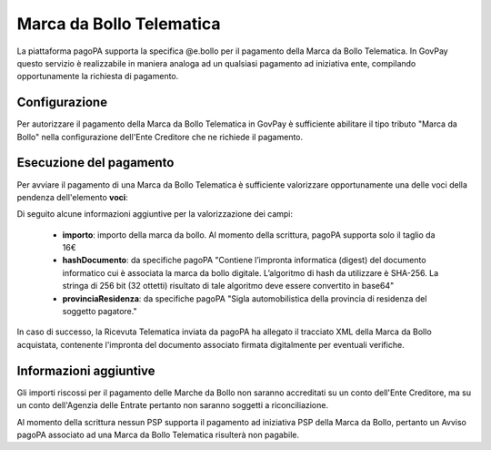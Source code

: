 .. _howto_bollo:

Marca da Bollo Telematica
==========================

La piattaforma pagoPA supporta la specifica @e.bollo per il pagamento della Marca da Bollo Telematica. In GovPay
questo servizio è realizzabile in maniera analoga ad un qualsiasi pagamento ad iniziativa ente, compilando opportunamente 
la richiesta di pagamento.

Configurazione
~~~~~~~~~~~~~~

Per autorizzare il pagamento della Marca da Bollo Telematica in GovPay è sufficiente abilitare il tipo tributo "Marca da Bollo" nella
configurazione dell'Ente Creditore che ne richiede il pagamento.

Esecuzione del pagamento
~~~~~~~~~~~~~~~~~~~~~~~~

Per avviare il pagamento di una Marca da Bollo Telematica è sufficiente valorizzare opportunamente
una delle voci della pendenza dell'elemento **voci**:

.. code-block:: json
    :caption: Esempio di pagamento Imposta di bollo
    
    {
      ...
      "voci":
      [
         {
         "idVocePendenza": "12345_1",
         "importo": 16.00,
         "descrizione": "MBT per certificato anagrafico prot 123456",
         "tipoBollo": "Imposta di bollo",
         "hashDocumento": "a/CWqtFtCEyA/ymBySahGSaqKMiak5mlX3BoX0jupy8=",
         "provinciaResidenza": "RO"
         }
      ]
      ...
    }

Di seguito alcune informazioni aggiuntive per la valorizzazione dei campi:

  - **importo**: importo della marca da bollo. Al momento della scrittura, pagoPA supporta solo il taglio da 16€
  - **hashDocumento**: da specifiche pagoPA "Contiene l’impronta informatica (digest) del documento informatico cui è associata la marca da bollo digitale. L’algoritmo di hash da utilizzare è SHA-256. La stringa di 256 bit (32 ottetti) risultato di tale algoritmo deve essere convertito in base64"
  - **provinciaResidenza**: da specifiche pagoPA "Sigla automobilistica della provincia di residenza del soggetto pagatore."

In caso di successo, la Ricevuta Telematica inviata da pagoPA ha allegato il tracciato XML della Marca da Bollo acquistata,
contenente l'impronta del documento associato firmata digitalmente per eventuali verifiche.

.. code-block:: xml
    :caption: Esempio di Marca da Bollo
    
	<?xml version="1.0" encoding="UTF-8"?>
	<marcaDaBollo xmlns="http://www.agenziaentrate.gov.it/2014/MarcaDaBollo" xmlns:ns2="http://www.w3.org/2000/09/xmldsig#">
	   <PSP>
	      <CodiceFiscale>99999999999</CodiceFiscale>
	      <Denominazione>Banco di Ponzi S.p.A.</Denominazione>
	   </PSP>
	   <IUBD>5079389115013</IUBD>
	   <OraAcquisto>2021-07-27T11:48:02+0200</OraAcquisto>
	   <Importo>16.0</Importo>
	   <TipoBollo>01</TipoBollo>
	   <ImprontaDocumento>
	      <DigestMethod Algorithm="http://www.w3.org/2001/04/xmlenc#sha256" />
	      <ns2:DigestValue>a/CWqtFtCEyA/ymBySahGSaqKMiak5mlX3BoX0jupy8=</ns2:DigestValue>
	   </ImprontaDocumento>
	   <Signature xmlns="http://www.w3.org/2000/09/xmldsig#">
	      ....
	   </Signature>
	</marcaDaBollo>

Informazioni aggiuntive
~~~~~~~~~~~~~~~~~~~~~~~

Gli importi riscossi per il pagamento delle Marche da Bollo non saranno accreditati su un conto
dell'Ente Creditore, ma su un conto dell'Agenzia delle Entrate pertanto non saranno soggetti a riconciliazione.

Al momento della scrittura nessun PSP supporta il pagamento ad iniziativa PSP della Marca da Bollo,
pertanto un Avviso pagoPA associato ad una Marca da Bollo Telematica risulterà non pagabile. 

